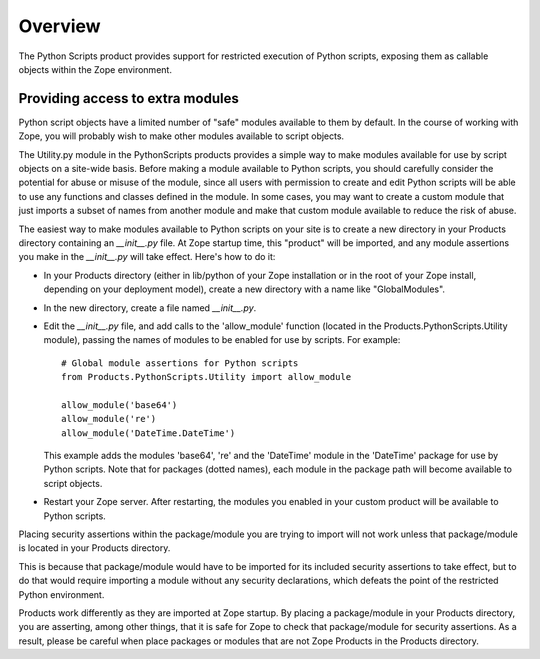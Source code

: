 Overview
========

The Python Scripts product provides support for restricted execution of
Python scripts, exposing them as callable objects within the Zope
environment.

Providing access to extra modules
---------------------------------

Python script objects have a limited number of "safe" modules
available to them by default. In the course of working with Zope,
you will probably wish to make other modules available to script
objects.

The Utility.py module in the PythonScripts products provides a
simple way to make modules available for use by script objects
on a site-wide basis. Before making a module available to Python
scripts, you should carefully consider the potential for abuse
or misuse of the module, since all users with permission to
create and edit Python scripts will be able to use any functions
and classes defined in the module. In some cases, you may want to
create a custom module that just imports a subset of names from
another module and make that custom module available to reduce
the risk of abuse.

The easiest way to make modules available to Python scripts on
your site is to create a new directory in your Products directory
containing an `__init__.py` file. At Zope startup time, this
"product" will be imported, and any module assertions you make
in the `__init__.py` will take effect. Here's how to do it:

- In your Products directory (either in lib/python of your
  Zope installation or in the root of your Zope install,
  depending on your deployment model), create a new directory
  with a name like "GlobalModules".

- In the new directory, create a file named `__init__.py`.

- Edit the `__init__.py` file, and add calls to the 'allow_module'
  function (located in the Products.PythonScripts.Utility module),
  passing the names of modules to be enabled for use by scripts.
  For example::

    # Global module assertions for Python scripts
    from Products.PythonScripts.Utility import allow_module

    allow_module('base64')
    allow_module('re')
    allow_module('DateTime.DateTime')

  This example adds the modules 'base64', 're' and the 'DateTime'
  module in the 'DateTime' package for use by Python scripts. Note
  that for packages (dotted names), each module in the package path
  will become available to script objects.

- Restart your Zope server. After restarting, the modules you enabled
  in your custom product will be available to Python scripts.

Placing security assertions within the package/module you are trying
to import will not work unless that package/module is located in
your Products directory.

This is because that package/module would have to be imported for its
included security assertions to take effect, but to do
that would require importing a module without any security
declarations, which defeats the point of the restricted
Python environment.

Products work differently as they are imported at Zope startup.
By placing a package/module in your Products directory, you are
asserting, among other things, that it is safe for Zope to check
that package/module for security assertions. As a result, please
be careful when place packages or modules that are not Zope Products
in the Products directory.
